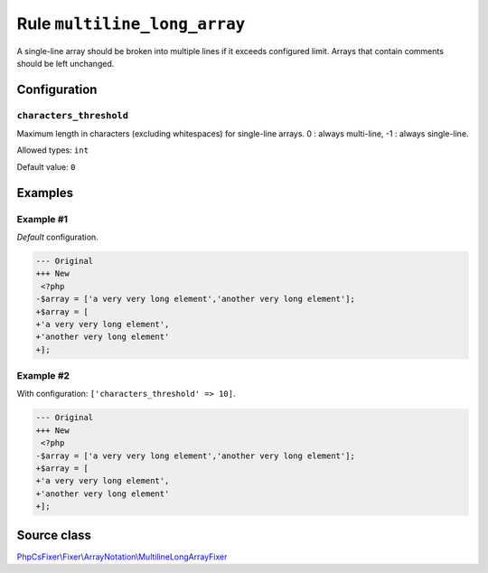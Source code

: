 =============================
Rule ``multiline_long_array``
=============================

A single-line array should be broken into multiple lines if it exceeds
configured limit. Arrays that contain comments should be left unchanged.

Configuration
-------------

``characters_threshold``
~~~~~~~~~~~~~~~~~~~~~~~~

Maximum length in characters (excluding whitespaces) for single-line arrays. 0 :
always multi-line, -1 : always single-line.

Allowed types: ``int``

Default value: ``0``

Examples
--------

Example #1
~~~~~~~~~~

*Default* configuration.

.. code-block:: diff

   --- Original
   +++ New
    <?php
   -$array = ['a very very long element','another very long element'];
   +$array = [
   +'a very very long element',
   +'another very long element'
   +];

Example #2
~~~~~~~~~~

With configuration: ``['characters_threshold' => 10]``.

.. code-block:: diff

   --- Original
   +++ New
    <?php
   -$array = ['a very very long element','another very long element'];
   +$array = [
   +'a very very long element',
   +'another very long element'
   +];
Source class
------------

`PhpCsFixer\\Fixer\\ArrayNotation\\MultilineLongArrayFixer <./../../../src/Fixer/ArrayNotation/MultilineLongArrayFixer.php>`_
